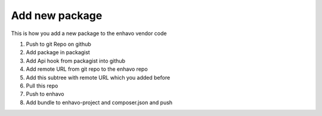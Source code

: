 Add new package
===============

This is how you add a new package to the enhavo vendor code

1) Push to git Repo on github
2) Add package in packagist
3) Add Api hook from packagist into github
4) Add remote URL from git repo to the enhavo repo
5) Add this subtree with remote URL which you added before
6) Pull this repo
7) Push to enhavo
8) Add bundle to enhavo-project and composer.json and push